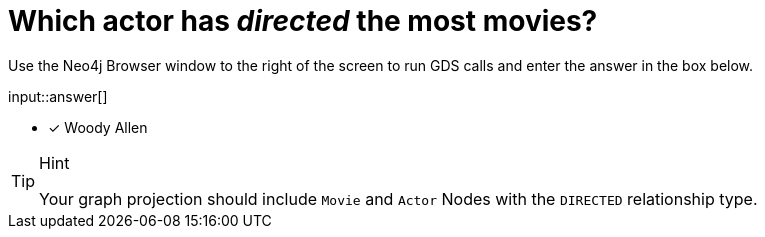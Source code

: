 [.question.freetext]
= Which actor has _directed_ the most movies?

Use the Neo4j Browser window to the right of the screen to run GDS calls and enter the answer in the box below.

input::answer[]

* [x] Woody Allen

// Once you have entered the answer, click the **Check Answer** button below to continue.

[TIP,role=hint]
.Hint
====
Your graph projection should include `Movie` and `Actor` Nodes with the `DIRECTED` relationship type.
====